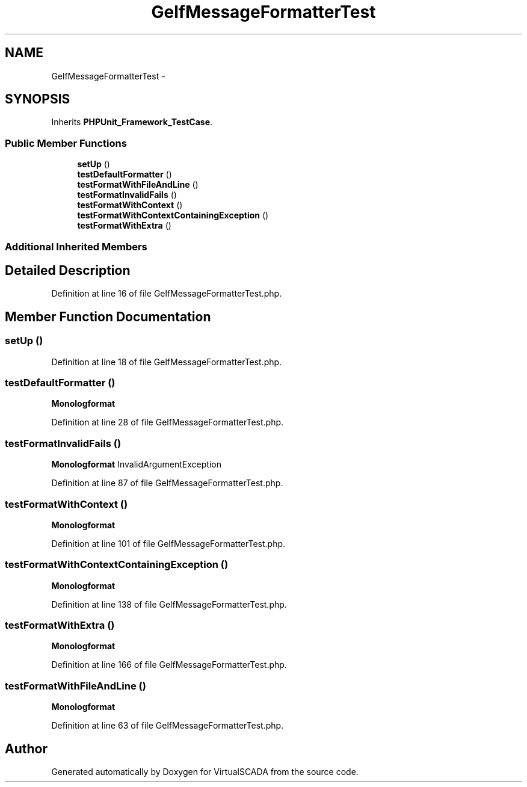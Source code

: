 .TH "GelfMessageFormatterTest" 3 "Tue Apr 14 2015" "Version 1.0" "VirtualSCADA" \" -*- nroff -*-
.ad l
.nh
.SH NAME
GelfMessageFormatterTest \- 
.SH SYNOPSIS
.br
.PP
.PP
Inherits \fBPHPUnit_Framework_TestCase\fP\&.
.SS "Public Member Functions"

.in +1c
.ti -1c
.RI "\fBsetUp\fP ()"
.br
.ti -1c
.RI "\fBtestDefaultFormatter\fP ()"
.br
.ti -1c
.RI "\fBtestFormatWithFileAndLine\fP ()"
.br
.ti -1c
.RI "\fBtestFormatInvalidFails\fP ()"
.br
.ti -1c
.RI "\fBtestFormatWithContext\fP ()"
.br
.ti -1c
.RI "\fBtestFormatWithContextContainingException\fP ()"
.br
.ti -1c
.RI "\fBtestFormatWithExtra\fP ()"
.br
.in -1c
.SS "Additional Inherited Members"
.SH "Detailed Description"
.PP 
Definition at line 16 of file GelfMessageFormatterTest\&.php\&.
.SH "Member Function Documentation"
.PP 
.SS "setUp ()"

.PP
Definition at line 18 of file GelfMessageFormatterTest\&.php\&.
.SS "testDefaultFormatter ()"
\fBMonolog\fP\fBformat\fP 
.PP
Definition at line 28 of file GelfMessageFormatterTest\&.php\&.
.SS "testFormatInvalidFails ()"
\fBMonolog\fP\fBformat\fP  InvalidArgumentException 
.PP
Definition at line 87 of file GelfMessageFormatterTest\&.php\&.
.SS "testFormatWithContext ()"
\fBMonolog\fP\fBformat\fP 
.PP
Definition at line 101 of file GelfMessageFormatterTest\&.php\&.
.SS "testFormatWithContextContainingException ()"
\fBMonolog\fP\fBformat\fP 
.PP
Definition at line 138 of file GelfMessageFormatterTest\&.php\&.
.SS "testFormatWithExtra ()"
\fBMonolog\fP\fBformat\fP 
.PP
Definition at line 166 of file GelfMessageFormatterTest\&.php\&.
.SS "testFormatWithFileAndLine ()"
\fBMonolog\fP\fBformat\fP 
.PP
Definition at line 63 of file GelfMessageFormatterTest\&.php\&.

.SH "Author"
.PP 
Generated automatically by Doxygen for VirtualSCADA from the source code\&.
